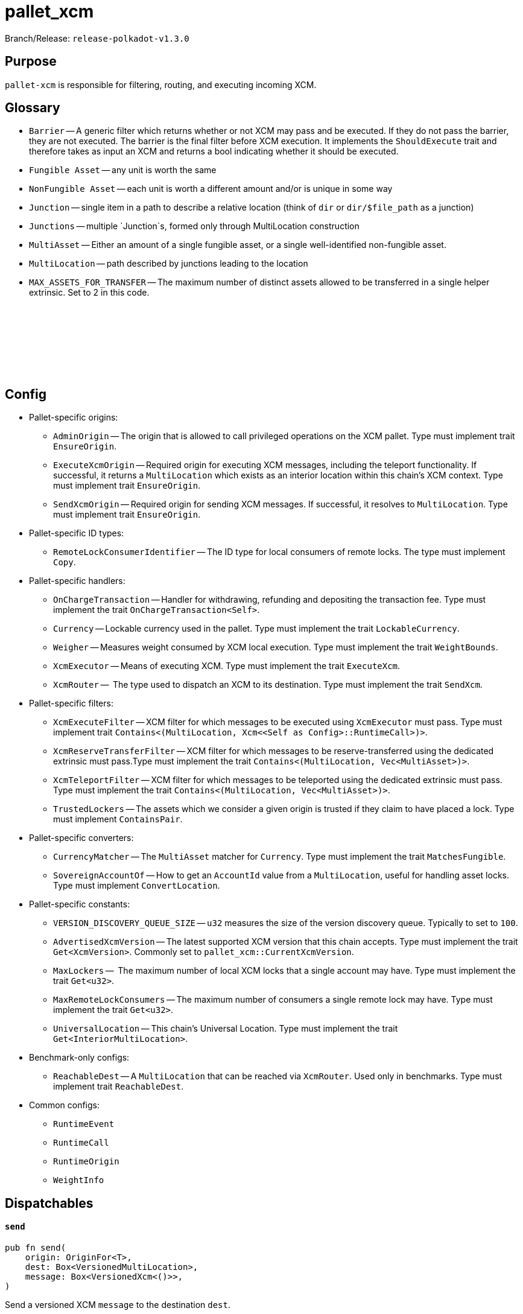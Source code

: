 :source-highlighter: highlight.js
:highlightjs-languages: rust
:github-icon: pass:[<svg class="icon"><use href="#github-icon"/></svg>]

= pallet_xcm

Branch/Release: `release-polkadot-v1.3.0`

== Purpose

`pallet-xcm` is responsible for filtering, routing, and executing incoming XCM.

== Glossary

** `Barrier` -- A generic filter which returns whether or not XCM may pass and be executed. If they do not pass the barrier, they are not executed. The barrier is the final filter before XCM execution. It implements the `ShouldExecute` trait and therefore takes as input an XCM and returns a bool indicating whether it should be executed.
** `Fungible Asset` -- any unit is worth the same
** `NonFungible Asset` -- each unit is worth a different amount and/or is unique in some way
** `Junction` -- single item in a path to describe a relative location (think of `dir` or `dir/$file_path` as a junction)
** `Junctions` -- multiple `Junction`s, formed only through MultiLocation construction
** `MultiAsset` -- Either an amount of a single fungible asset, or a single well-identified non-fungible asset.
** `MultiLocation` -- path described by junctions leading to the location
** `MAX_ASSETS_FOR_TRANSFER` -- The maximum number of distinct assets allowed to be transferred in a single helper extrinsic. Set to 2 in this code.

== Config link:https://github.com/paritytech/polkadot-sdk/blob/release-polkadot-v1.3.0/polkadot/xcm/pallet-xcm/src/lib.rs#L192[{github-icon},role=heading-link]

* Pallet-specific origins:
** `AdminOrigin` -- The origin that is allowed to call privileged operations on the XCM pallet. Type must implement trait `EnsureOrigin`.
** `ExecuteXcmOrigin` -- Required origin for executing XCM messages, including the teleport functionality. If successful, it returns a `MultiLocation` which exists as an interior location within this chain's XCM context. Type must implement trait `EnsureOrigin`.
** `SendXcmOrigin` -- Required origin for sending XCM messages. If successful, it resolves to `MultiLocation`. Type must implement trait `EnsureOrigin`.

* Pallet-specific ID types:
** `RemoteLockConsumerIdentifier` -- The ID type for local consumers of remote locks. The type must implement `Copy`.

* Pallet-specific handlers:
** `OnChargeTransaction` -- Handler for withdrawing, refunding and depositing the transaction fee. Type must implement the trait  `OnChargeTransaction<Self>`.
** `Currency` -- Lockable currency used in the pallet. Type must implement the trait `LockableCurrency`.
** `Weigher` -- Measures weight consumed by XCM local execution. Type must implement the trait `WeightBounds`.
** `XcmExecutor` -- Means of executing XCM. Type must implement the trait `ExecuteXcm`.
** `XcmRouter` --  The type used to dispatch an XCM to its destination. Type must implement the trait `SendXcm`.

* Pallet-specific filters:
** `XcmExecuteFilter` -- XCM filter for which messages to be executed using `XcmExecutor` must pass. Type must implement trait `Contains<(MultiLocation, Xcm<<Self as Config>::RuntimeCall>)>`.
** `XcmReserveTransferFilter` -- XCM filter for which messages to be reserve-transferred using the dedicated extrinsic must pass.Type must implement the trait `Contains<(MultiLocation, Vec<MultiAsset>)>`.
** `XcmTeleportFilter` -- XCM filter for which messages to be teleported using the dedicated extrinsic must pass. Type must implement the trait `Contains<(MultiLocation, Vec<MultiAsset>)>`.
** `TrustedLockers` -- The assets which we consider a given origin is trusted if they claim to have placed a lock. Type must implement `ContainsPair`.

* Pallet-specific converters:
** `CurrencyMatcher` -- The `MultiAsset` matcher for `Currency`. Type must implement the trait `MatchesFungible`.
** `SovereignAccountOf` -- How to get an `AccountId` value from a `MultiLocation`, useful for handling asset locks. Type must implement `ConvertLocation`.

* Pallet-specific constants:
** `VERSION_DISCOVERY_QUEUE_SIZE` -- `u32` measures the size of the version discovery queue. Typically to set to `100`.
** `AdvertisedXcmVersion` -- The latest supported XCM version that this chain accepts. Type must implement the trait `Get<XcmVersion>`. Commonly set to `pallet_xcm::CurrentXcmVersion`.
** `MaxLockers` --  The maximum number of local XCM locks that a single account may have. Type must implement the trait `Get<u32>`.
** `MaxRemoteLockConsumers` -- The maximum number of consumers a single remote lock may have. Type must implement the trait `Get<u32>`.
** `UniversalLocation` -- This chain's Universal Location. Type must implement the trait `Get<InteriorMultiLocation>`.

* Benchmark-only configs:
** `ReachableDest` -- A `MultiLocation` that can be reached via `XcmRouter`. Used only in benchmarks. Type must implement trait `ReachableDest`.

* Common configs:
** `RuntimeEvent`
** `RuntimeCall`
** `RuntimeOrigin`
** `WeightInfo`

== Dispatchables

[.contract-item]
[[send]]
==== `[.contract-item-name]#++send++#`
[source,rust]
----
pub fn send(
    origin: OriginFor<T>,
    dest: Box<VersionedMultiLocation>,
    message: Box<VersionedXcm<()>>,
)
----
Send a versioned XCM `message` to the destination `dest`.

The origin must be `SendXcmOrigin` for this call.

**Params:**

- `dest: Box<VersionedMultiLocation>` — destination for the XCM
- `message: Box<VersionedXcm<()>>` — versioned XCM to be sent to the multilocation `dest`

**Errors:**

- `InvalidOrigin` — origin did not match `SendXcmOrigin`
- `BadVersion` — version for XCM not valid

**Events:**

- `Sent(origin, destination, message, message_id)` -- The versioned XCM `message` was sent from the `origin` to the `destination`.


[.contract-item]
[[execute]]
==== `[.contract-item-name]#++execute++#`
[source,rust]
----
pub fn execute(
    origin: OriginFor<T>,
    message: Box<VersionedXcm<<T as Config>::RuntimeCall>>,
    max_weight: Weight,
)
----
Execute an XCM message from a local, signed, origin.

The origin must be `ExecuteXcmOrigin` for this call.

NOTE: A successful return to this does NOT imply that the `msg` was executed successfully to completion; only that SOME of it was executed.

**Params:**

- `message: Box<VersionedXcm<T as Config::RuntimeCall>>` — versioned XCM to be executed
- `max_weight: Weight` -- No more than this amount of `Weight` will be consumed during this execution attempt.

**Errors:**

- `BadOrigin` —- origin did not match `ExecuteXcmOrigin`
- `BadVersion` —- version for XCM not valid

**Events:**

- `Attempted(outcome)` -- Indicates whether the `msg` was executed completely or only partially.

[.contract-item]
[[force_xcm_version]]
==== `[.contract-item-name]#++force_xcm_version++#`
[source,rust]
----
pub fn force_xcm_version(
    origin: OriginFor<T>,
    location: Box<MultiLocation>,
    version: XcmVersion,
)
----
Set that a particular destination can be communicated with through a particular version of XCM.

The origin must be `AdminOrigin` for this call.

**Params:**

- `location: Box<MultiLocation>` —- The destination that is being described.
- `version: XcmVersion` -- The latest version of XCM that `location` supports.

**Errors:**

- `BadOrigin` — origin did not match `AdminOrigin`

**Events:**

- `Event::SupportedVersionChanged { location, version }` -- `location` was updated to support the latest version of XCM `version`

[.contract-item]
[[force_default_xcm_version]]
==== `[.contract-item-name]#++force_default_xcm_version++#`
[source,rust]
----
pub fn force_default_xcm_version(
    origin: OriginFor<T>,
	maybe_xcm_version: Option<XcmVersion>,
)
----
Set a safe XCM version (the version that XCM should be encoded with if the most recent version a destination can accept is unknown).

The origin must be `AdminOrigin` for this call.

**Params:**

- `maybe_xcm_version: Option<XcmVersion>` —- The default XCM encoding version, or `None` to disable.

**Errors:**

- `BadOrigin` — origin did not match `AdminOrigin`

**Events:**

None

[.contract-item]
[[force_subscribe_version_notify]]
==== `[.contract-item-name]#++force_subscribe_version_notify++#`
[source,rust]
----
pub fn force_subscribe_version_notify(
    origin: OriginFor<T>,
	location: Box<VersionedMultiLocation>,
)
----
Ask a location to notify us regarding their XCM version and any changes to it.

The origin must be `AdminOrigin` for this call.

**Params:**

- `location: Box<VersionedMultiLocation>`: The location to which we should subscribe for XCM version notifications.

**Errors:**

- `BadOrigin` — origin did not match `AdminOrigin`

**Events:**

None

[.contract-item]
[[force_unsubscribe_version_notify]]
==== `[.contract-item-name]#++force_unsubscribe_version_notify++#`
[source,rust]
----
pub fn force_unsubscribe_version_notify(
    origin: OriginFor<T>,
	location: Box<VersionedMultiLocation>,
)
----
Require that a particular destination should no longer notify us regarding any XCM version changes.

The origin must be `AdminOrigin` for this call.

**Params:**

- `location: Box<VersionedMultiLocation>`: The location from which we are but no longer wish to subscribe to XCM version notifications.

**Errors:**

- `BadOrigin` —- origin did not match `AdminOrigin`
- `NoSubscription` -- subscription not found to `location`
- `BadLocation` -- location not found

**Events:**

None

[.contract-item]
[[limited_reserve_transfer_assets]]
==== `[.contract-item-name]#++limited_reserve_transfer_assets++#`
[source,rust]
----
pub fn limited_reserve_transfer_assets(
    origin: OriginFor<T>,
    dest: Box<VersionedMultiLocation>,
    beneficiary: Box<VersionedMultiLocation>,
    assets: Box<VersionedMultiAssets>,
    fee_asset_item: u32,
    weight_limit: WeightLimit,
)
----
Transfer some assets from the local chain to the sovereign account of a destination chain and forward a notification XCM.

The origin must be `ExecuteXcmOrigin` for this call.

**Params:**

- `dest: Box<VersionedMultiLocation>` -- Destination context for the assets. Will typically be `X2(Parent, Parachain(..))` to send from parachain to parachain, or `X1(Parachain(..))` to send from relay to parachain.
- `beneficiary: Box<VersionedMultiLocation>` -- A beneficiary location for the assets in the context of `dest`. Willgenerally be an `AccountId32` value.
- `assets: Box<VersionedMultiAssets>` -- The assets to be withdrawn. This should include the assets used to pay the fee on the `dest` side.
- `fee_asset_item: u32` -- The index into `assets` of the item which should be used to pay fees.
- `weight_limit: WeightLimit` -- The remote-side weight limit, if any, for the XCM fee purchase.

**Errors:**

- `BadOrigin` —- origin did not match `ExecuteXcm`
- `BadVersion` -- `beneficiary` or `assets` have incorrect versioning
- `TooManyAssets` -- assets length exceeds MAX_ASSETS_FOR_TRANSFER

**Events:**

- `Event::Attempted { outcome }` -- Attempted the reserve transfer with returned status `outcome`

[.contract-item]
[[limited_teleport_assets]]
==== `[.contract-item-name]#++limited_teleport_assets++#`
[source,rust]
----
pub fn limited_teleport_assets(
    origin: OriginFor<T>,
    dest: Box<VersionedMultiLocation>,
    beneficiary: Box<VersionedMultiLocation>,
    assets: Box<VersionedMultiAssets>,
    fee_asset_item: u32,
    weight_limit: WeightLimit,
)
----
Teleport some assets from the local chain to some destination chain.

Fee payment on the destination side is made from the asset in the `assets` vector of index `fee_asset_item`, up to enough to pay for `weight_limit` of weight. If more weight is needed than `weight_limit`, then the operation will fail and the assets send may be at risk.

The origin must be `ExecuteXcmOrigin` for this call.

**Params:**

- `dest: Box<VersionedMultiLocation>` -- Destination context for the assets. Will typically be `X2(Parent, Parachain(..))` to teleport from parachain to parachain, or `X1(Parachain(..))` to teleport from relay to parachain.
- `beneficiary: Box<VersionedMultiLocation>` -- A beneficiary location for the assets in the context of `dest`. Will generally be an `AccountId32` value.
- `assets: Box<VersionedMultiAssets>` -- The assets to be withdrawn. This should include the assets used to pay the fee on the `dest` side.
- `fee_asset_item: u32` -- The index into `assets` of the item which should be used to pay fees.
- `weight_limit: WeightLimit` -- The remote-side weight limit, if any, for the XCM fee purchase.

**Errors:**

- `BadOrigin` —- origin did not match `ExecuteXcm`
- `BadVersion` -- `beneficiary` or `assets` have incorrect versioning
- `TooManyAssets` -- assets length exceeds MAX_ASSETS_FOR_TRANSFER

**Events:**

- `Event::Attempted { outcome }` -- Attempted the teleport status with returned status `outcome`

[.contract-item]
[[force_suspension]]
==== `[.contract-item-name]#++force_suspension++#`
[source,rust]
----
pub fn force_suspension(
    origin: OriginFor<T>,
    suspended: bool,
)
----
Set or unset the global suspension state of the XCM executor.

The origin must be `AdminOrigin` for this call.

**Params:**

- `suspended: bool` -- `true` to suspend, `false` to resume.

**Errors:**

None

**Events:**

None

**Deprecated Extrinsics**:
- `teleport_assets` -- Use `limited_teleport_assets` instead.
- `reserve_transfer_assets` -- Use `limited_reserve_transfer_assets` instead.